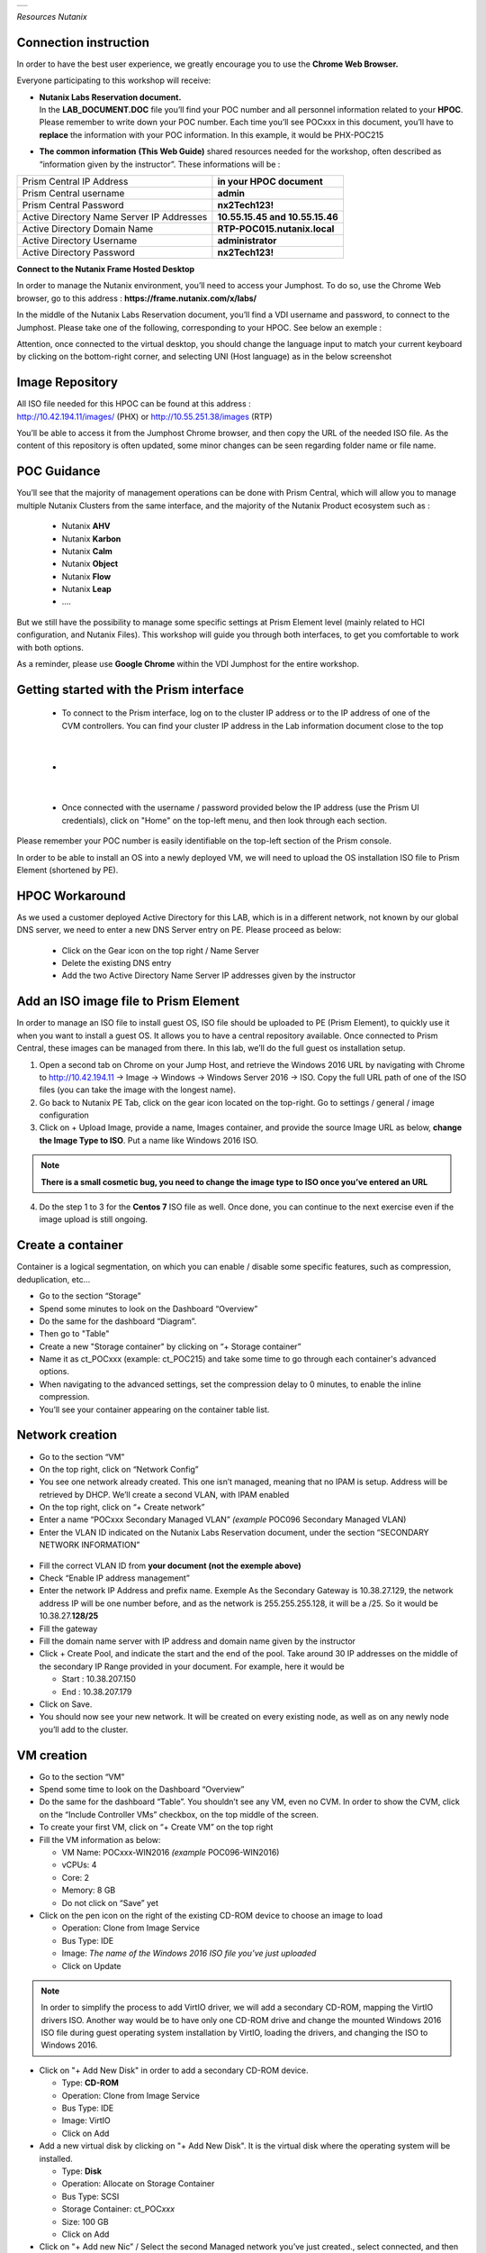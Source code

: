 .. _Nutanix_Workshop_Bootcamp:

.. role::   raw-html(raw)
      :format: html

+-------------------------------------------------------------------------+
|                                                                         |                                                                    
|  |image9|                                                               |
|                                                                         |
+-------------------------------------------------------------------------+

*Resources Nutanix*

Connection instruction
========================================

In order to have the best user experience, we greatly encourage you to use the **Chrome Web Browser.**

Everyone participating to this workshop will receive:

-  | **Nutanix Labs Reservation document.**
   | In the **LAB_DOCUMENT.DOC** file you’ll find your POC number and
     all personnel information related to your **HPOC**. Please remember
     to write down your POC number. Each time you’ll see POCxxx in this
     document, you’ll have to **replace** the information with your POC
     information. In this example, it would be PHX-POC215

-  **The common information** **(This Web Guide)** shared resources
   needed for the workshop, often described as “information given by the
   instructor”. These informations will be :

+-------------------------------------------------+---------------------------------+
| Prism Central IP Address                        | **in your HPOC document**       |
+-------------------------------------------------+---------------------------------+
| Prism Central username                          | **admin**                       |
+-------------------------------------------------+---------------------------------+
| Prism Central Password                          | **nx2Tech123!**                 |
+-------------------------------------------------+---------------------------------+
| Active Directory Name Server IP Addresses       | **10.55.15.45 and 10.55.15.46** |
+-------------------------------------------------+---------------------------------+
| Active Directory Domain Name                    | **RTP-POC015.nutanix.local**    |
+-------------------------------------------------+---------------------------------+   
| Active Directory Username                       | **administrator**               |
+-------------------------------------------------+---------------------------------+   
| Active Directory Password                       | **nx2Tech123!**                 |
+-------------------------------------------------+---------------------------------+   

**Connect to the Nutanix Frame Hosted Desktop**


In order to manage the Nutanix environment, you’ll need to access your
Jumphost. To do so, use the Chrome Web browser, go to this address :
**https://frame.nutanix.com/x/labs/**

In the middle of the Nutanix Labs Reservation document, you’ll find a
VDI username and password, to connect to the Jumphost. Please take one
of the following, corresponding to your HPOC. See below an exemple :

|image1|

Attention, once connected to the virtual desktop, you should change the
language input to match your current keyboard by clicking on the
bottom-right corner, and selecting UNI (Host language) as in the below
screenshot

|image2|

Image Repository
================

| All ISO file needed for this HPOC can be found at this address :
| http://10.42.194.11/images/ (PHX) or http://10.55.251.38/images (RTP)

..

You’ll be able to access it from the Jumphost Chrome browser, and then
copy the URL of the needed ISO file. As the content of this repository
is often updated, some minor changes can be seen regarding folder name
or file name.

POC Guidance
============

|image3|

You’ll see that the majority of management operations can be done with
Prism Central, which will allow you to manage multiple Nutanix Clusters
from the same interface, and the majority of the Nutanix Product
ecosystem such as :

   -  Nutanix **AHV**
   -  Nutanix **Karbon**
   -  Nutanix **Calm**
   -  Nutanix **Object**
   -  Nutanix **Flow**
   -  Nutanix **Leap**
   -  ….

But we still have the possibility to manage some specific settings at
Prism Element level (mainly related to HCI configuration, and Nutanix
Files). This workshop will guide you through both interfaces, to get you
comfortable to work with both options.

As a reminder, please use **Google Chrome** within the VDI Jumphost for
the entire workshop.

Getting started with the Prism interface
========================================

   -  To connect to the Prism interface, log on to the cluster IP address
      or to the IP address of one of the CVM controllers. You can find your
      cluster IP address in the Lab information document close to the top

|

   -  |image4|

|

   -  Once connected with the username / password provided below the IP
      address (use the Prism UI credentials), click on "Home" on the
      top-left menu, and then look through each section.

Please remember your POC number is easily identifiable on the top-left
section of the Prism console.

In order to be able to install an OS into a newly deployed VM, we will
need to upload the OS installation ISO file to Prism Element (shortened
by PE).

HPOC Workaround
===============

As we used a customer deployed Active Directory for this LAB, which is
in a different network, not known by our global DNS server, we need to
enter a new DNS Server entry on PE. Please proceed as below:

   -  Click on the Gear icon on the top right / Name Server

   -  Delete the existing DNS entry

   -  Add the two Active Directory Name Server IP addresses given by the instructor

Add an ISO image file to Prism Element
======================================

In order to manage an ISO file to install guest OS, ISO file should be
uploaded to PE (Prism Element), to quickly use it when you want to
install a guest OS. It allows you to have a central repository
available. Once connected to Prism Central, these images can be managed
from there. In this lab, we’ll do the full guest os installation setup.

1. Open a second tab on Chrome on your Jump Host, and retrieve the
   Windows 2016 URL by navigating with Chrome to http://10.42.194.11 ->
   Image -> Windows -> Windows Server 2016 -> ISO. Copy the full URL
   path of one of the ISO files (you can take the image with the longest
   name).

2. Go back to Nutanix PE Tab, click on the gear icon located on the
   top-right. Go to settings / general / image configuration

3. Click on + Upload Image, provide a name, Images container, and
   provide the source Image URL as below, **change the Image Type to ISO**. 
   Put a name like Windows 2016 ISO.

..

.. note::
   **There is a small cosmetic bug, you need to change the image type to ISO once you’ve entered an URL**

4. Do the step 1 to 3 for the **Centos 7** ISO file as well. Once done,
   you can continue to the next exercise even if the image upload is
   still ongoing.

Create a container
==================

Container is a logical segmentation, on which you can enable / disable
some specific features, such as compression, deduplication, etc…

-  Go to the section “Storage”

-  Spend some minutes to look on the Dashboard “Overview”

-  Do the same for the dashboard “Diagram”.

-  Then go to "Table"

-  Create a new "Storage container" by clicking on “+ Storage container”

-  Name it as ct_POCxxx (example: ct_POC215) and take some time to go
   through each container's advanced options.

-  When navigating to the advanced settings, set the compression delay
   to 0 minutes, to enable the inline compression.

-  You’ll see your container appearing on the container table list.

Network creation
================

-  Go to the section “VM”

-  On the top right, click on “Network Config”

-  You see one network already created. This one isn’t managed, meaning
   that no IPAM is setup. Address will be retrieved by DHCP. We’ll
   create a second VLAN, with IPAM enabled

-  On the top right, click on “+ Create network”

-  Enter a name “POCxxx Secondary Managed VLAN” *(example* POC096
   Secondary Managed VLAN)

-  Enter the VLAN ID indicated on the Nutanix Labs Reservation document,
   under the section “SECONDARY NETWORK INFORMATION”

..

   |image5|

-  Fill the correct VLAN ID from **your document (not the exemple
   above)**

-  Check “Enable IP address management”

-  Enter the network IP Address and prefix name. Exemple As the
   Secondary Gateway is 10.38.27.129, the network address IP will be one
   number before, and as the network is 255.255.255.128, it will be a
   /25. So it would be 10.38.27.\ **128/25**

-  Fill the gateway

-  Fill the domain name server with IP address and domain name given by
   the instructor

-  Click + Create Pool, and indicate the start and the end of the pool.
   Take around 30 IP addresses on the middle of the secondary IP Range
   provided in your document. For example, here it would be

   -  Start : 10.38.207.150

   -  End : 10.38.207.179

-  Click on Save.

-  You should now see your new network. It will be created on every
   existing node, as well as on any newly node you’ll add to the
   cluster.

VM creation
===========

-  Go to the section “VM”

-  Spend some time to look on the Dashboard “Overview”

-  Do the same for the dashboard “Table”. You shouldn’t see any VM, even
   no CVM. In order to show the CVM, click on the “Include Controller
   VMs” checkbox, on the top middle of the screen.

-  To create your first VM, click on “+ Create VM” on the top right

-  Fill the VM information as below:

   -  VM Name: POCxxx-WIN2016 *(example* POC096-WIN2016)

   -  vCPUs: 4

   -  Core: 2

   -  Memory: 8 GB

   -  Do not click on “Save” yet

-  Click on the pen icon on the right of the existing CD-ROM device to
   choose an image to load

   -  Operation: Clone from Image Service

   -  Bus Type: IDE

   -  Image: *The name of the Windows 2016 ISO file you’ve just
      uploaded*

   -  Click on Update

..

.. note:: 
   In order to simplify the process to add VirtIO driver, we
   will add a secondary CD-ROM, mapping the VirtIO drivers ISO. Another
   way would be to have only one CD-ROM drive and change the mounted
   Windows 2016 ISO file during guest operating system installation by
   VirtIO, loading the drivers, and changing the ISO to Windows 2016.

-  Click on "+ Add New Disk" in order to add a secondary CD-ROM device.

   -  Type: **CD-ROM**

   -  Operation: Clone from Image Service

   -  Bus Type: IDE

   -  Image: VirtIO

   -  Click on Add

-  Add a new virtual disk by clicking on "+ Add New Disk". It is the
   virtual disk where the operating system will be installed.

   -  Type: **Disk**

   -  Operation: Allocate on Storage Container

   -  Bus Type: SCSI

   -  Storage Container: ct_POC\ *xxx*

   -  Size: 100 GB

   -  Click on Add

-  Click on "+ Add new Nic” / Select the second Managed network you’ve
   just created., select connected, and then “Add”. As it’s a managed
   network, an IP Address will be assigned from the IP Pool you’ve
   created.

-  To terminate, click on “Save”. The popup will close, and the VM will
   be created in a couple of seconds.

-  Once the VM is listed in the table, click on it. You will then see
   the action possible on this item, on the bottom of the table. For
   example Power On, Clone, Take snapshot, etc.…

-  In order to install the operating system, follow these steps:

   -  Click on “Power on” to start power the VM. It takes between 5 to
      10 seconds to the status to be updated.

   -  Once available, click on "Launch console" (Should maybe allowed by
      anti-popup tool)

   -  Select your regional settings

   -  Bypass the license key

   -  Select Windows 2016 Standard (Desktop Experience)

   -  Select "custom setup"

   -  Click on load driver / Browse / Select the VirtIO CD-ROM/ Windows
      Server 2016 / AMD 64 / Ok

   -  Select all drivers / Next

   -  Finish the Windows installation and log you in.

   -  Reduce the console, we will come back to it soon.

-  On the VM Table, click on Manage Guest Tools and check

   -  Enable Nutanix Guest Tools

   -  Mount Nutanix Guest Tools

   -  Self Service Restore (SSR)

   -  Volume Snapshot Service / Application Consistent Snapshots (VSS)

   -  *If requested, select to unmount the already mounted ISO file
      prior clicking on save*

-  Go back to the console of the Windows VM and install the mounted
   Nutanix Guest Tool (named NGT) by going to the mounted CD-ROM / Run
   setup.exe. Once the NGT are installed, close the VM Console.

-  Add the VM to the Active directory, with the instruction given by the
   Instructor.

-  Now that your first VM is created, you can try actions listed below
   on the VM. Be careful to not destroy the initial VM you’ve just
   created, as it will be used several times during the exercises. Try
   the following actions :

   -  Migrate

   -  Update

Nutanix Files 
=============

|image6|

Now that you have deployed a Windows VM, let’s deploy a Nutanix Files
cluster, to provide a high available File Services (SMB and NFS), as
easily manageable as AHV, AOS, etc…

-  Go to the section “Files Server”

-  Click on "+ File Server”

-  Click on the first requirements “Download or Upload File Server
   Software”.

-  Click on Download on the latest version, and wait the “Download to be
   done” and then click on “Continue”

-  [VMware] Add a Data Service IP. So know which IP address to assign,
   take the existing Cluster Virtual IP address, and assign the next
   one. For example, if the Cluster Virtal IP Address is 10.55.79.37,
   you can take the 10.55.79.\ **38** / Save

-  Enter a File server name POCxxx-FS *(example* POC096-FS)

-  Enter the domain name provided by the instructor

-  Enter 1 TiB

-  Regarding the file server configuration, click on “Customize”, you
   can see that we will suggest you the right sizing based on the
   workload”. Click Cancel to keep the default settings, then Next

-  [AHV]

   -  Select the VLAN *POCxxx Secondary Managed VLAN* as Client Network
      / Next

   -  Select the VLAN *POCxxx Secondary Managed VLAN* as Storage Network
      / Next

-  [VMware]

   -  Select the Port Group VM Network as Client Network

   -  Fill the subnet information with the information from Nutanix Labs
      Reservation document, under the section “NETWORK INFORMATION”

   -  Assign 3 free IP addresses from your subnet. For example, if your
      network has a Gateway **10.55.47**.1 / 255.255.255.128 we could
      take the IP from **10.55.47.90 - 10.55.47.92**

   -  Select the Port Group VM Network as Storage Network

   -  Fill the subnet information with the information from Nutanix Labs
      Reservation document, under the section “NETWORK INFORMATION”

   -  Assign 4 free IP addresses from your subnet. For example, if your
      network has a Gateway **10.55.47**.1 / 255.255.255.128 we could
      take the IP from **10.55.47.95 - 10.55.47.98**

-  Check “Use SMB Protocol”

-  Fill the AD username and password provided by the instructor

-  Check “Make this user a Files Server admin”

-  And click create

The File server will be automatically deployed and joined to the Active
Directory. It will take around 12 minutes.

Nutanix Files Analytics
=======================

By the time Nutanix Files is deployed, let’s deploy Nutanix Files
Analytics, to have a clear view about what’s going on your Nutanix Files
clusters…

-  Go to the section “Files Server”

-  On the top right, click “Deploy File Analytics”

-  Click download on the latest version

-  Enter a File Server Analytics Name POCxxx-FS-Analytics *(example*
   POC096-FS-Analytics)

-  Select the VLAN *POCxxx Secondary Managed VLAN* as Client Network

-  Click Deploy

Creating a Nutanix Files Shares
===============================

In order to access you share from the freshly deployed Windows VM, we’ll
create a share folder

-  Go to the section “Files Server”

-  Select your File Server

-  Click “+ Share/Export”

-  Enter the share name “my_first_share”

-  Select SMB

.. note::

   You can see that we support multi-protocol access for a
   given share, which could be done by configuring NFS at the File
   Server level. You’ll then be able to check the “Enable multiprotocol
   access for NFS”. The opposite is true as well.

-  Click next

-  Check “Enable Self Service Restore” to allow your end user to access
   snapshot from the previous version tab / Click next / Create

.. _ahv-nutanix-files-analytics-1:

Nutanix Files Analytics
=======================

Once Nutanix Files Analytics is deployed, you can finish the setup, to
provide the permissions to this new service.

-  Go to the section “Files Server”

-  Select your File Server

-  Click on “Files Analytics” on the middle of the screen. It will open
   a new configuration tab

-  Select the data retention of 1 year

-  Provide the AD Administrator Username / password given by the
   instructor

Your File Server Analytics is now finished. Let’s generate some event on
the File Server

-  Go back to your Windows VM console

-  Log in to the windows VM with the Active Directory Administrator
   (exemple administrator@POC096.nutanix.local)

-  Open the File Explorer, and access our File Server name. Exemple :
   \\\POC096-FS

-  You should see the share. Open it and execute a couple of operation
   as for example :

   -  Create some folder

   -  Copy some file from the Windows VM to the share

   -  Set some permissions

   -  Rename a file

   -  Delete a file

   -  Delete a folder

-  Once you’ve done a couple of operations, go back to the Nutanix Files
   Analytics Tabs, you should see information about the action done, the
   type of file, etc…

-  Go to the Audit Trail section, on the top / Select Users / Search for
   administrator

-  Click on the username listed

-  You should see all operation done for a given time slot

|image7|

Connect your cluster to Prism Central
=====================================

In order to manage every Nutanix cluster from a central interface, you
can connect your cluster to a Nutanix Prism Central already deployed
appliance, or deploy a new one in one click. A freshly newly deployed
Nutanix Prism Central has been deployed by the instructor. Please just
register your cluster with the following task, you’ll later use Prism
Central to see how easy it is to manage different environments,
hypervisor, location, from the same interface :

-  Go to the section “Home”

-  At the top left side, click on “Not registered to Prism Central
   Register or create new”

-  Select “Connect” / Next

-  Enter the Prism Central IP address (information given by the
   instructor)

-  Keep the port empty

-  Enter the username and password, given by the instructor

-  Click “Connect”

Once the status is OK, you’ll then be able to manage this cluster, as
any other cluster, from a central management console.

|image8|

Scale out the cluster → Add a fourth node
=========================================

This action will show you how easy it is to add or remove a node from
the cluster, without any downtime, neither impact on the performance.

-  Go to the section “Home”

-  Note the number of nodes, the total (logical and physical) of free
   capacity, as well as used capacity

-  Click on the gear icon / settings / general / expand cluster.

-  Select one node to add

-  Check the IP address already populated / Next / Expand cluster

.. note::

   If the newly detected node wouldn’t run the same
   hypervisor, Nutanix will use the hypervisor image to image the newly
   added to the same hypervisor version as the one which are already
   part of the cluster.

-  Once the expansion task is done (a couple of minutes), go back to the
   home section, and check the space as done before. You should see more
   space than previously.

Acropolis (AOS) update
======================

This action will show you how easy it is to upgrade the Acropolis
software without downtime, neither impact on the performance.

-  Click on the gear icon / settings / general / Upgrade software.

-  AOS Tab

-  Choose a newly available version / Download

-  Once the binary downloaded (can take some minutes) click on Upgrade /
   Upgrade Now / Continue / Close -> Acropolis will automatically update
   every node, one by one, in background tasks. If you are disconnected
   from the PE web interface, it is normal. Just reconnect to it. It’s
   due when the master Prism service node is moving to another node, due
   to the upgrade.

.. note::

   Hypervisor 1-click-upgrade, Nutanix Files Upgrade, LCM
   upgrade, Karbon Upgrade, etc… are managed the same way, with the same
   simplicity, without any downtime.

Nutanix Cluster Peering
=======================

-  Go to section “Data Protection” / Table / Async DR

-  Click on “+ Remote Site” / Physical cluster

-  Enter the name of the cluster of your lab partner / Disaster Recovery

-  Provide the **IP address of the cluster**

-  **Do Not click on Add site, go under settings**

-  **Map your source network**\ (s) with your distant cluster network(s)

-  **Map your source container**\ (s) with your distant cluster
   container(s)

.. note::

   By mapping the network and container between the 2 sites,
   this is how Nutanix will now decide on which distant container, and
   on which network the VM should be placed if you decide to migrate it
   to the second cluster, as well as in case of DR. Nutanix Leap,
   managed by Prism Central, allow you to be more granular, VM specific
   and managed centrally through policy.

.. note::

   It’s even possible to replicate between VMware and AHV, in
   both directions. This feature is called Cross-Hypervisor DR, and is
   included with all Nutanix versions.

.. note::

   If you’d like to replicate to a public Cloud as Azure or
   AWS, when clicking on “+ Remote Site”, select Cloud instead of
   Physical cluster. Once the cloud credentials are provided, you’ll be
   able to replicate your snapshots externally.

Local snapshot and Async DR replication
=======================================

-  Go to section “Data Protection” / Table / Async DR

-  Click on “+ Protection Domain” / Async DR

-  Provide a name (for example POC\ *xxx*) / Create

-  Select the VM to protect / **Click on “Protect Selected Entities”** /
   Next

-  Click “New Schedule”

-  Check “Repeat every **1** hour(s)”,

-  On the right side, indicate the number of local snapshots to keep

-  Check the destination site / indicate the number of snapshot to keep
   on the destination / create schedule

-  Do it again for a second schedule (for example every day)

-  Click on “close”

.. note::

 For demo purpose and in order to not wait for the next
 schedule, we will do a manual snapshot, and replicate it on the second
 site.

-  Select your newly created protection domain / take snapshot

-  The destination site / save

-  Go through all tabs:

   -  Local snapshots

   -  Remote snapshots

   -  Replications

   -  Entities

   -  Etc.

Execute a check of the infrastructure with NCC Check 
====================================================

-  Go to the section “Health”

-  On the top right, click on “Action”, Run NCC Checks / “All checks” /
   Run

-  As the NCC check is scheduled to run periodically, and we don’t want
   to wait for the test to be finished, we will check the previous NCC
   checks result. To do so, go to the Summary section on the top right.

-  Click on one “Check status” (Failed for example if available)

-  Click on one check (Select the “CVM NTP Time Synchronized” is it is
   failed)

-  Take some minutes to analyze the information page, and the “Causes &
   Resolutions» column. Do the same for several checks.

.. note::

 By clicking on the reference link of the check, it will bring
 you to an up-to-date version of a knowledge base which will help you to
 fix the issue.

Analysis 
========

-  Go to the section “Analysis”

-  Click on “New” / New Metric Chart

   -  Chart Title: Write IOPS (%)

   -  Metric: Write IOPS (%)

   -  Entity type: Storage Pool

   -  Entity: Select the only storage pool listed

   -  Save

-  Click on” New” / New Entity Chart

   -  Chart Title: My Windows VM

   -  Entity type: Virtual Machine

   -  Entity: Select your Windows VM

   -  Metric: Storage Controller IOPS

   -  Save

-  You see your 2 newly created charts in the charts list.

.. note::

   All the entity and metric charts available here are
   available on Prism Central as well). From Prism Central, you’ll be
   able to retrieve all metrics from all clusters, generate / schedule
   reports and send them by email under PDF or CSV format.

Cross cluster migration / [VMware] Cross Hypervisor Migration and DR
====================================================================

As a migration of a VM from one cluster to another is a planned
operation, this one should be executed **from the source cluster,**
which will take care of the operation

-  As the replication has been previously done between the two clusters,
   we can now migrate VM from one source cluster to a destination
   cluster and vice-versa.

-  Go to the section “Data Protection” on the **source site /** Tab
   Table / Async DR

-  Select the Protection Domain you want to migrate to the destination
   cluster

-  Click on “Migrate” / Select the destination cluster

-  The following operations will happen automatically:

   -  VM will be shutdown

   -  Replication will initiate a last delta copy since the latest
      transfer

   -  VM will be registered on the destination cluster

-  In order to move the VM back to the initial cluster, execute the same
   operation, in the opposite direction.

DR simulation
=============

As in a DR situation, the source cluster wouldn't be available, this
operation should be executed **from the destination (surviving)
cluster,** which will take care of the operation

-  As the replication has been previously done between the two clusters,
   we can now bring up VM to a destination cluster in case of an entire
   failure of a cluster.

-  Go to the section “Data Protection” on the **destination site** (as
   the source site is simulated as done) / Table / Async DR

-  Select the Protection Domain you want to promote / Activate

-  The following operations will happen automatically:

   -  VM will be registered based on the latest transfer successfully
      done, as in real DR scenario, the source cluster won’t be
      available.

.. |image0| image:: media/image1.png
   :width: 1.09839in
   :height: 0.73958in
.. |image1| image:: media/image2.png
   :width: 6.70833in
   :height: 1.08333in
.. |image2| image:: media/image3.png
   :width: 3.85417in
   :height: 3.89583in
.. |image3| image:: media/image4.png
   :width: 3.94792in
   :height: 3.24583in
.. |image4| image:: media/image5.png
   :width: 4.5625in
   :height: 2.17708in
.. |image5| image:: media/image6.png
   :width: 4.38542in
   :height: 3.90625in
.. |image6| image:: media/image7.png
   :width: 6.8874in
   :height: 1.82874in
.. |image7| image:: media/image8.png
   :width: 7.5in
   :height: 2.93056in
.. |image8| image:: media/image9.png
   :width: 0.2874in
   :height: 0.2874in
.. |image9| image:: media/Nutanix_color.png
